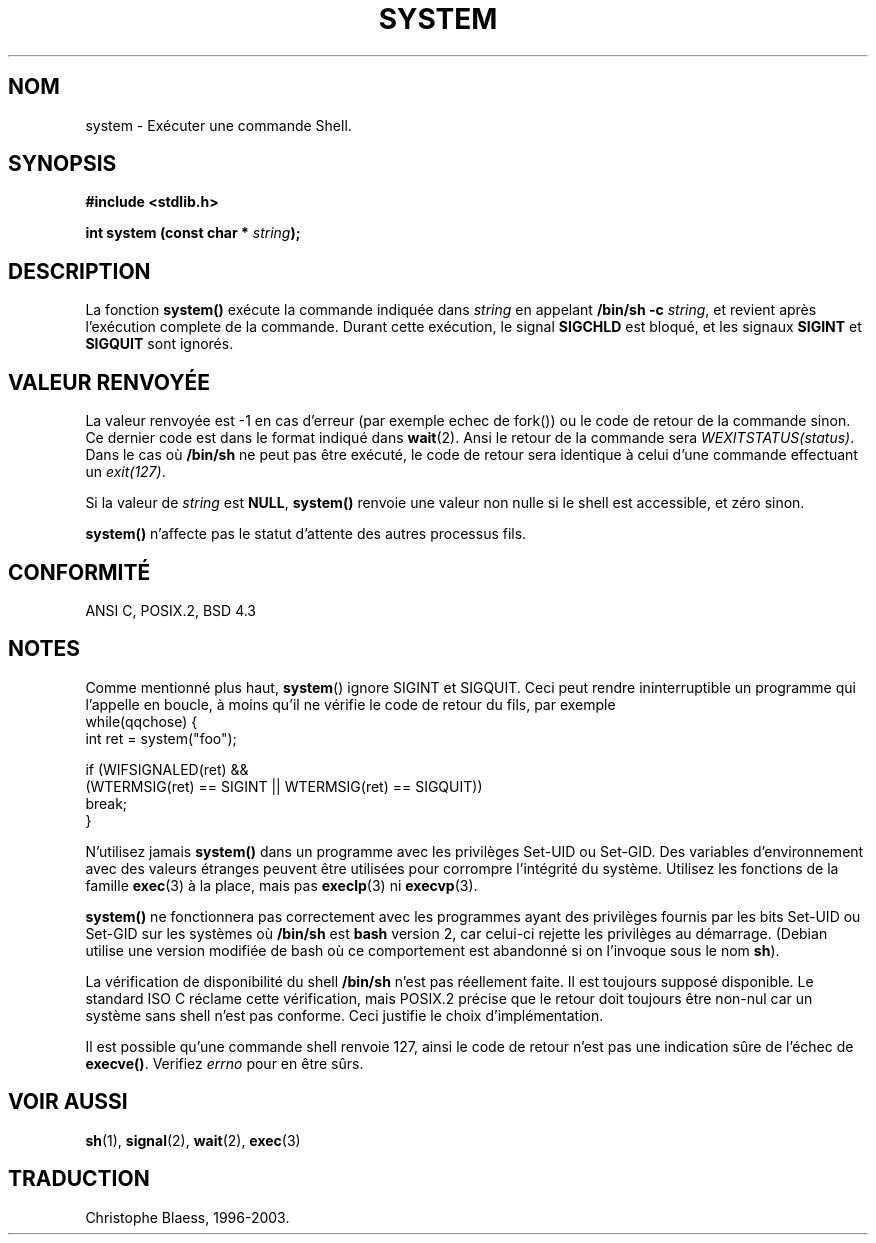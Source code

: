 .\" (c) 1993 by Thomas Koenig (ig25@rz.uni-karlsruhe.de)
.\"
.\" Permission is granted to make and distribute verbatim copies of this
.\" manual provided the copyright notice and this permission notice are
.\" preserved on all copies.
.\"
.\" Permission is granted to copy and distribute modified versions of this
.\" manual under the conditions for verbatim copying, provided that the
.\" entire resulting derived work is distributed under the terms of a
.\" permission notice identical to this one
.\" 
.\" Since the Linux kernel and libraries are constantly changing, this
.\" manual page may be incorrect or out-of-date.  The author(s) assume no
.\" responsibility for errors or omissions, or for damages resulting from
.\" the use of the information contained herein.  The author(s) may not
.\" have taken the same level of care in the production of this manual,
.\" which is licensed free of charge, as they might when working
.\" professionally.
.\" 
.\" Formatted or processed versions of this manual, if unaccompanied by
.\" the source, must acknowledge the copyright and authors of this work.
.\" License.
.\" Modified Sat Jul 24 17:51:15 1993 by Rik Faith (faith@cs.unc.edu)
.\"
.\" Traduction 10/11/1996 par Christophe Blaess (ccb@club-internet.fr)
.\" Mise à jour 14/12/1998 - LDP-man-pages-1.21
.\" Mise à jour 06/06/2001 - LDP-man-pages-1.36
.\" Mise à jour 28/01/2002 - LDP-man-pages-1.47
.\" MàJ 21/07/2003 LDP-1.56
.TH SYSTEM 3 "21 juillet 2003" LDP "Manuel du programmeur Linux"
.SH NOM
system \- Exécuter une commande Shell.
.SH SYNOPSIS
.nf
.B #include <stdlib.h>
.sp
.BI "int system (const char * " "string" ");"
.fi
.SH DESCRIPTION
La fonction
.B system()
exécute la commande indiquée dans
.I string
en appelant
.BR "/bin/sh -c"
.IR string ,
et revient après l'exécution complete de la commande. 
Durant cette exécution, le signal
.B SIGCHLD
est bloqué, et les signaux
.B SIGINT
et
.B SIGQUIT
sont ignorés.
.SH "VALEUR RENVOYÉE"
La valeur renvoyée est \-1 en cas d'erreur (par exemple echec de fork())
ou le code de retour de la commande sinon. Ce dernier code est dans le format
indiqué dans
.BR wait (2).
Ansi le retour de la commande sera
.IR WEXITSTATUS(status) .
Dans le cas où
.B "/bin/sh"
ne peut pas être exécuté, le code de retour sera identique à celui d'une
commande effectuant un
.IR exit(127) .
.PP
Si la valeur de
.I string
est
.BR NULL ,
.B system()
renvoie une valeur non nulle si le shell est accessible, et zéro sinon.
.PP
.B system()
n'affecte pas le statut d'attente des autres processus fils.
.SH "CONFORMITÉ"
ANSI C, POSIX.2, BSD 4.3
.SH NOTES
Comme mentionné plus haut,
.BR system ()
ignore SIGINT et SIGQUIT. Ceci peut rendre ininterruptible un programme
qui l'appelle en boucle, à moins qu'il ne vérifie le code de retour
du fils, par exemple
.br
.nf
    while(qqchose) {
        int ret = system("foo");
 
        if (WIFSIGNALED(ret) &&
            (WTERMSIG(ret) == SIGINT || WTERMSIG(ret) == SIGQUIT))
                break;
    }
.fi
.PP
N'utilisez jamais
.B system()
dans un programme avec les privilèges Set-UID ou Set-GID. Des variables
d'environnement avec des valeurs étranges peuvent être utilisées
pour corrompre l'intégrité du système. Utilisez les fonctions de la famille
.BR exec (3)
à la place, mais pas
.BR execlp (3)
ni
.BR execvp (3).
.PP
.B system()
ne fonctionnera pas correctement avec les programmes ayant des privilèges
fournis par les bits Set-UID ou Set-GID sur les systèmes où
.B /bin/sh
est
.B bash
version 2, car celui-ci rejette les privilèges au démarrage. (Debian utilise
une version modifiée de bash où ce comportement est abandonné si on l'invoque
sous le nom \fBsh\fP).
.PP
La vérification de disponibilité du shell
.B /bin/sh
n'est pas réellement faite. Il est toujours supposé disponible. Le standard
ISO C réclame cette vérification, mais POSIX.2 précise que le retour doit
toujours être non-nul car un système sans shell n'est pas conforme. Ceci
justifie le choix d'implémentation.
.PP
Il est possible qu'une commande shell renvoie 127, ainsi le code de retour
n'est pas une indication sûre de l'échec de
.BR execve() .
Verifiez
.I errno
pour en être sûrs.
.SH "VOIR AUSSI"
.BR sh (1),
.BR signal (2),
.BR wait (2),
.BR exec (3)
.SH TRADUCTION
Christophe Blaess, 1996-2003.
